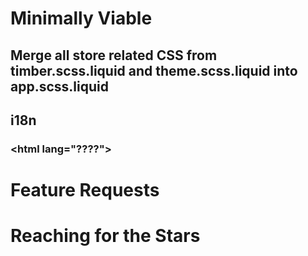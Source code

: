 * Minimally Viable
** Merge all store related CSS from timber.scss.liquid and theme.scss.liquid into app.scss.liquid
** i18n
*** <html lang="????">

* Feature Requests


* Reaching for the Stars
